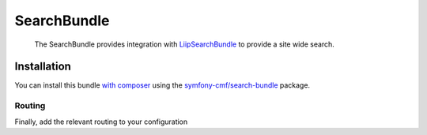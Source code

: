 .. index::
    single: Search; Bundles

SearchBundle
============

    The SearchBundle provides integration with `LiipSearchBundle`_ to provide a
    site wide search.

Installation
------------

You can install this bundle `with composer`_ using the
`symfony-cmf/search-bundle`_ package.

Routing
~~~~~~~

Finally, add the relevant routing to your configuration

.. configuration-block::

    .. code-block:: yaml

        cmf_search:
            resource: "@CmfSearchBundle/Resources/config/routing/phpcr/search.xml"

    .. code-block:: xml

        <?xml version="1.0" encoding="UTF-8" ?>
        <routes xmlns="http://symfony.com/schema/routing"
            xmlns:xsi="http://www.w3.org/2001/XMLSchema-instance"
            xsi:schemaLocation="http://symfony.com/schema/routing
                http://symfony.com/schema/routing/routing-1.0.xsd">

            <import resource="@CmfSearchBundle/Resources/config/routing/phpcr/search.xml" />
        </routes>

    .. code-block:: php

        use Symfony\Component\Routing\RouteCollection;

        $collection = new RouteCollection();
        $fileName = "@CmfSearchBundle/Resources/config/routing/phpcr/search.xml";
        $collection->addCollection($loader->import($fileName));

        return $collection;

.. _`LiipSearchBundle`: https://github.com/liip/LiipSearchBundle
.. _`symfony-cmf/search-bundle`: https://packagist.org/packages/symfony-cmf/search-bundle
.. _`with composer`: http://getcomposer.org


